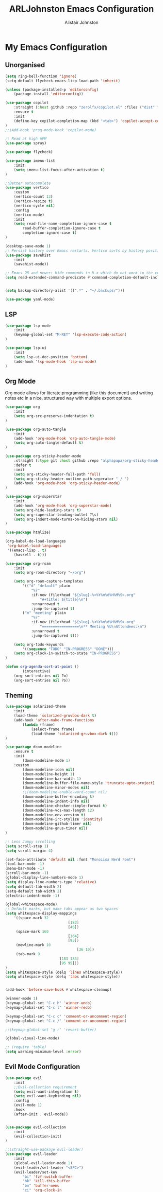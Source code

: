 #+TITLE: ARLJohnston Emacs Configuration
#+Author: Alistair Johnston
#+Description: My Emacs configuration
#+PROPERTY: header-args :tangle ~/.emacs.d/init.el
#+auto_tangle: t
#+STARTUP: showeverything
#+OPTIONS: toc:2

* My Emacs Configuration

** Unorganised
#+BEGIN_SRC emacs-lisp
(setq ring-bell-function 'ignore)
(setq-default flycheck-emacs-lisp-load-path 'inherit)

(unless (package-installed-p 'editorconfig)
	(package-install 'editorconfig))

(use-package copilot
	:straight (:host github :repo "zerolfx/copilot.el" :files ("dist" "*.el"))
	:ensure t
	:init
	(define-key copilot-completion-map (kbd "<tab>") 'copilot-accept-completion)
)
;;(Add-hook 'prog-mode-hook 'copilot-mode)

;; Read at high WPM
(use-package spray)

(use-package flycheck)

(use-package imenu-list
	:init
	(setq imenu-list-focus-after-activation t)
)

;;Better autocomplete
(use-package vertico
	:custom
	(vertico-count 13)
	(vertico-resize t)
	(vertico-cycle nil)
	:config
	(vertico-mode)
	:init
	(setq read-file-name-completion-ignore-case t
		read-buffer-completion-ignore-case t
		completion-ignore-case t)
)

(desktop-save-mode 1)
;; Persist history over Emacs restarts. Vertico sorts by history position.
(use-package savehist
	:init
	(savehist-mode))

;; Emacs 28 and newer: Hide commands in M-x which do not work in the current mode.  Vertico commands are hidden in normal buffers. This setting is useful beyond Vertico.
(setq read-extended-command-predicate #'command-completion-default-include-p)


(setq backup-directory-alist '((".*" . "~/.backups/")))

(use-package yaml-mode)
#+END_SRC


** LSP
#+BEGIN_SRC emacs-lisp
(use-package lsp-mode
	:init
	(keymap-global-set "M-RET" 'lsp-execute-code-action)
)

(use-package lsp-ui
	:init
	(setq lsp-ui-doc-position 'bottom)
	(add-hook 'lsp-mode-hook 'lsp-ui-mode)
)

#+END_SRC

** Org Mode
Org mode allows for literate programming (like this document) and writing notes etc in a nice, structured way with multiple export options.
#+BEGIN_SRC emacs-lisp
(use-package org
	:init
	(setq org-src-preserve-indentation t)
)

(use-package org-auto-tangle
	:init
	(add-hook 'org-mode-hook 'org-auto-tangle-mode)
	(setq org-auto-tangle-default t)
)

(use-package org-sticky-header-mode
	:straight (:type git :host github :repo "alphapapa/org-sticky-header")
	:defer t
	:init
	(setq org-sticky-header-full-path 'full)
	(setq org-sticky-header-outline-path-seperator " / ")
	(add-hook 'org-mode-hook 'org-sticky-header-mode)
)

(use-package org-superstar
	:init
	(add-hook 'org-mode-hook 'org-superstar-mode)
	(setq org-hide-leading-stars t)
	(setq org-superstar-leading-bullet ?\s)
	(setq org-indent-mode-turns-on-hiding-stars nil)
)

(use-package htmlize)

(org-babel-do-load-languages
 'org-babel-load-languages
 '((emacs-lisp . t)
	(haskell . t)))

(use-package org-roam
	:init
	(setq org-roam-directory "~/org")

	(setq org-roam-capture-templates
		'(("d" "default" plain
			"%?"
			:if-new (file+head "${slug}-%<%Y%m%d%H%M%S>.org"
				"#+title: ${title}\n")
			:unnarrowed t
			:jump-to-captured t)
		("m" "meeting" plain
			"%?"
			:if-new (file+head "${slug}-%<%Y%m%d%H%M%S>.org"
				"=================\n** Meeting %U\nAttendees:\n")
			:unnarrowed t
			:jump-to-captured t)))

	(setq org-todo-keywords
		'((sequence "TODO" "IN-PROGRESS" "DONE")))
	(setq org-clock-in-switch-to-state "IN-PROGRESS")
)

(defun org-agenda-sort-at-point ()
		(interactive)
	(org-sort-entries nil ?o)
	(org-sort-entries nil ?o))
#+END_SRC

** Theming
#+BEGIN_SRC emacs-lisp
(use-package solarized-theme
	:init
	(load-theme 'solarized-gruvbox-dark t)
	(add-hook 'after-make-frame-functions
		(lambda (frame)
			(select-frame frame)
			(load-theme 'solarized-gruvbox-dark t)))
)

(use-package doom-modeline
	:ensure t
	:init
		(doom-modeline-mode 1)
	:custom
		(doom-modeline-icon nil)
		(doom-modeline-height 1)
		(doom-modeline-bar-width 1)
		(doom-modeline-buffer-file-name-style 'truncate-upto-project)
		(doom-modeline-minor-modes nil)
		;;(doom-modeline-enable-word-count nil)
		(doom-modeline-buffer-encoding t)
		(doom-modeline-indent-info nil)
		(doom-modeline-checker-simple-format t)
		(doom-modeline-vcs-max-length 12)
		(doom-modeline-env-version t)
		(doom-modeline-irc-stylize 'identity)
		(doom-modeline-github-timer nil)
		(doom-modeline-gnus-timer nil)
)

;; Less Jumpy scrolling
(setq scroll-step 1)
(setq scroll-margin 4)

(set-face-attribute 'default nil :font "MonoLisa Nerd Font")
(tool-bar-mode -1)
(menu-bar-mode -1)
(scroll-bar-mode -1)
(global-display-line-numbers-mode 1)
(setq display-line-numbers-type 'relative)
(setq default-tab-width 2)
(setq-default tab-width 2)
(electric-indent-mode -1)

(global-whitespace-mode)
;; Default marks, but make tabs appear as two spaces
(setq whitespace-display-mappings
	'((space-mark 32
							 [183]
							 [46])
	 (space-mark 160
							 [164]
							 [95])
	 (newline-mark 10
								 [36 10])
	 (tab-mark 9
						 [183 183]
						 [95 95]))
)
(setq whitespace-style (delq 'lines whitespace-style))
(setq whitespace-style (delq 'tabs whitespace-style))


(add-hook 'before-save-hook #'whitespace-cleanup)

(winner-mode 1)
(keymap-global-set "C-c h" 'winner-undo)
(keymap-global-set "C-c l" 'winner-redo)

(keymap-global-set "C-c c" 'comment-or-uncomment-region)
(keymap-global-set "C-c /" 'comment-or-uncomment-region)

;;(keymap-global-set "g r" 'revert-buffer)

(global-visual-line-mode)

;; (require 'table)
(setq warning-minimum-level :error)
#+END_SRC

** Evil Mode Configuration
#+BEGIN_SRC emacs-lisp
(use-package evil
	:init
	;;Evil-collection requirement
	(setq evil-want-integration t)
	(setq evil-want-keybinding nil)
	:config
	(evil-mode 1)
	:hook
	(after-init . evil-mode))


(use-package evil-collection
	:init
	(evil-collection-init)
)

;;(straight-use-package evil-leader)
(use-package evil-leader
	:init
	(global-evil-leader-mode 1)
	(evil-leader/set-leader "<SPC>")
	(evil-leader/set-key
		"bi" 'fzf-switch-buffer
		"bk" 'kill-this-buffer
		"bm" 'buffer-menu
		"ci" 'org-clock-in
		"co" 'org-clock-out
		"cu" 'org-clock-update-time-maybe
		"cs" 'org-agenda-sort-at-point
		"si" 'imenu-list-smart-toggle
		"m" 'magit
		;;EMMS
		"es" 'toggle-emms
		"el" 'emms-next
		"eh" 'emms-previous
		"ej" 'emms-volume-lower
		"ek" 'emms-volume-raise
		"ni" 'org-roam-node-insert)
		(evil-define-key 'normal dired-mode-map (kbd "h") 'dired-up-directory)
		(evil-define-key 'normal dired-mode-map (kbd "l") 'dired-find-file)
		(evil-define-key 'normal 'global "gr" 'revert-buffer)
)

(use-package undo-tree
	:init
	(global-undo-tree-mode 1)
	(evil-set-undo-system 'undo-tree)
	(setq undo-tree-history-directory-alist '(("." . "~/.backups/")))
	(setq undo-tree-visualizer-timestamps t)
)

;;(evil-leader/set-key "w" '(lambda () (interactive) execute-kbd-macro (read-kbd-macro "C-w")))


#+END_SRC

** Dired
#+BEGIN_SRC emacs-lisp
(use-package dired-preview
	:init
	(dired-preview-global-mode 1)
)
#+END_SRC

** Movement
#+BEGIN_SRC emacs-lisp
(use-package fzf)

(use-package zoxide
	:init
	(evil-leader/set-key "." 'zoxide-travel-with-query)
)

(use-package avy
	:init
	(keymap-global-set "C-;" 'avy-goto-char)
)
#+END_SRC

** Git integration
#+BEGIN_SRC emacs-lisp
(use-package magit)

(use-package blamer
	:straight (:host github :repo "artawower/blamer.el")
	:init
	(blamer-mode 1)
	:bind
		(("s-i" . blamer-show-commit-info))
	:custom
		(blamer-idle-time 0.3)
		(blamer-min-offset 70)
	:custom-face
		(blamer-face ((t :foreground "#81a1c1"
	:defer t
	:background
		nil
	:height
		100
	:italic
		t)))
)
#+END_SRC

** Completion
#+BEGIN_SRC emacs-lisp
(use-package company
	:init
		(setq company-idle-delay 0)
		(setq company-minimum-prefix-length 1)
		(global-company-mode t)
		(setq company-dabbrev-downcase nil)
)
#+END_SRC

** PDF-Tools
#+BEGIN_SRC emacs-lisp
(use-package pdf-tools
	:init
	(pdf-loader-install)
	(add-hook 'pdf-view-mode-hook '(lambda () (display-line-numbers-mode -1)))
	(add-hook 'pdf-view-mode-hook 'pdf-view-midnight-minor-mode)
	:defer t
)


(use-package image-roll
	:straight (:type git :host github :repo "dalanicolai/image-roll.el")
	:defer t
	:init
	(add-hook 'pdf-mode-hook #'(lambda () (interactive) (display-line-numbers-mode -1)))
)

#+END_SRC

** EMMS
#+BEGIN_SRC emacs-lisp
(use-package emms
	:ensure t
	:config
	(setq emms-source-file-default-directory "~/Music/")
	:init
	(emms-all)
	(setq emms-player-list '(emms-player-vlc)
		emms-info-functions '(emms-info-native))
)
#+END_SRC

** Rust
#+BEGIN_SRC emacs-lisp
(use-package rustic
	:init
	(add-hook 'rust-mode-hook #'lsp)
	:defer t
)
(use-package rustfmt
	:defer t
)
#+END_SRC



** Docker
#+BEGIN_SRC emacs-lisp
(use-package docker)
(use-package dockerfile-mode)
#+END_SRC

** Go
#+BEGIN_SRC emacs-lisp
(use-package go-mode
	:init
	(setq compile-command "go test -v")
	(add-hook 'before-save-hook 'gofmt-before-save)
)

(use-package go-playground
	:init
	(defun my/go-playground-remove-lsp-workspace () (when-let ((root (lsp-workspace-root))) (lsp-workspace-folders-remove root)))
	(add-hook 'go-playground-pre-rm-hook #'my/go-playground-remove-lsp-workspace)
)

(use-package gorepl-mode
	:init
	(add-hook 'go-mode-hook #'gorepl-mode)
)

(use-package yasnippet
	:init
	(setq yas-snippet-dirs
		'("~/Documents/yasnippet-golang")
	)
	(yas-reload-all)
	(yas-minor-mode-on)
	(yas-global-mode 1)

	(keymap-global-set "M-s" 'yas-insert-snippet)
)
#+END_SRC

** Haskell
#+BEGIN_SRC emacs-lisp
(use-package lsp-haskell
	:init
	(add-hook 'haskell-mode-hook #'lsp)
	(add-hook 'haskell-literate-mode-hook #'lsp)
)

;; haskell mode
(use-package haskell-mode
	:init
	(add-hook 'haskell-mode-hook 'interactive-haskell-mode)
)

(use-package flycheck-haskell)
#+END_SRC
